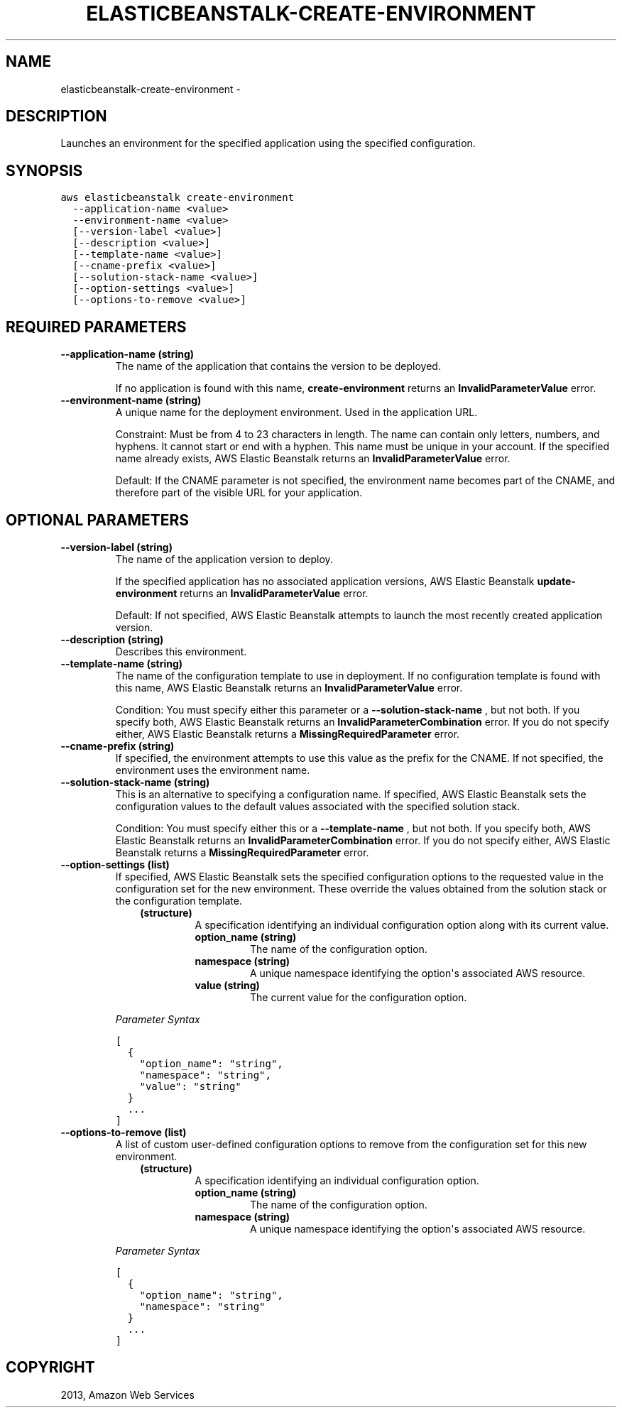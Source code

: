 .TH "ELASTICBEANSTALK-CREATE-ENVIRONMENT" "1" "March 11, 2013" "0.8" "aws-cli"
.SH NAME
elasticbeanstalk-create-environment \- 
.
.nr rst2man-indent-level 0
.
.de1 rstReportMargin
\\$1 \\n[an-margin]
level \\n[rst2man-indent-level]
level margin: \\n[rst2man-indent\\n[rst2man-indent-level]]
-
\\n[rst2man-indent0]
\\n[rst2man-indent1]
\\n[rst2man-indent2]
..
.de1 INDENT
.\" .rstReportMargin pre:
. RS \\$1
. nr rst2man-indent\\n[rst2man-indent-level] \\n[an-margin]
. nr rst2man-indent-level +1
.\" .rstReportMargin post:
..
.de UNINDENT
. RE
.\" indent \\n[an-margin]
.\" old: \\n[rst2man-indent\\n[rst2man-indent-level]]
.nr rst2man-indent-level -1
.\" new: \\n[rst2man-indent\\n[rst2man-indent-level]]
.in \\n[rst2man-indent\\n[rst2man-indent-level]]u
..
.\" Man page generated from reStructuredText.
.
.SH DESCRIPTION
.sp
Launches an environment for the specified application using the specified
configuration.
.SH SYNOPSIS
.sp
.nf
.ft C
aws elasticbeanstalk create\-environment
  \-\-application\-name <value>
  \-\-environment\-name <value>
  [\-\-version\-label <value>]
  [\-\-description <value>]
  [\-\-template\-name <value>]
  [\-\-cname\-prefix <value>]
  [\-\-solution\-stack\-name <value>]
  [\-\-option\-settings <value>]
  [\-\-options\-to\-remove <value>]
.ft P
.fi
.SH REQUIRED PARAMETERS
.INDENT 0.0
.TP
.B \fB\-\-application\-name\fP  (string)
The name of the application that contains the version to be deployed.
.sp
If no application is found with this name, \fBcreate\-environment\fP returns an
\fBInvalidParameterValue\fP error.
.TP
.B \fB\-\-environment\-name\fP  (string)
A unique name for the deployment environment. Used in the application URL.
.sp
Constraint: Must be from 4 to 23 characters in length. The name can contain
only letters, numbers, and hyphens. It cannot start or end with a hyphen. This
name must be unique in your account. If the specified name already exists, AWS
Elastic Beanstalk returns an \fBInvalidParameterValue\fP error.
.sp
Default: If the CNAME parameter is not specified, the environment name becomes
part of the CNAME, and therefore part of the visible URL for your application.
.UNINDENT
.SH OPTIONAL PARAMETERS
.INDENT 0.0
.TP
.B \fB\-\-version\-label\fP  (string)
The name of the application version to deploy.
.sp
If the specified application has no associated application versions, AWS
Elastic Beanstalk \fBupdate\-environment\fP returns an \fBInvalidParameterValue\fP
error.
.sp
Default: If not specified, AWS Elastic Beanstalk attempts to launch the most
recently created application version.
.TP
.B \fB\-\-description\fP  (string)
Describes this environment.
.TP
.B \fB\-\-template\-name\fP  (string)
The name of the configuration template to use in deployment. If no
configuration template is found with this name, AWS Elastic Beanstalk returns
an \fBInvalidParameterValue\fP error.
.sp
Condition: You must specify either this parameter or a
\fB\-\-solution\-stack\-name\fP , but not both. If you specify both, AWS Elastic
Beanstalk returns an \fBInvalidParameterCombination\fP error. If you do not
specify either, AWS Elastic Beanstalk returns a \fBMissingRequiredParameter\fP
error.
.TP
.B \fB\-\-cname\-prefix\fP  (string)
If specified, the environment attempts to use this value as the prefix for the
CNAME. If not specified, the environment uses the environment name.
.TP
.B \fB\-\-solution\-stack\-name\fP  (string)
This is an alternative to specifying a configuration name. If specified, AWS
Elastic Beanstalk sets the configuration values to the default values
associated with the specified solution stack.
.sp
Condition: You must specify either this or a \fB\-\-template\-name\fP , but not
both. If you specify both, AWS Elastic Beanstalk returns an
\fBInvalidParameterCombination\fP error. If you do not specify either, AWS
Elastic Beanstalk returns a \fBMissingRequiredParameter\fP error.
.TP
.B \fB\-\-option\-settings\fP  (list)
If specified, AWS Elastic Beanstalk sets the specified configuration options
to the requested value in the configuration set for the new environment. These
override the values obtained from the solution stack or the configuration
template.
.INDENT 7.0
.INDENT 3.5
.INDENT 0.0
.TP
.B (structure)
A specification identifying an individual configuration option along with
its current value.
.INDENT 7.0
.TP
.B \fBoption_name\fP  (string)
The name of the configuration option.
.TP
.B \fBnamespace\fP  (string)
A unique namespace identifying the option\(aqs associated AWS resource.
.TP
.B \fBvalue\fP  (string)
The current value for the configuration option.
.UNINDENT
.UNINDENT
.UNINDENT
.UNINDENT
.sp
\fIParameter Syntax\fP
.sp
.nf
.ft C
[
  {
    "option_name": "string",
    "namespace": "string",
    "value": "string"
  }
  ...
]
.ft P
.fi
.TP
.B \fB\-\-options\-to\-remove\fP  (list)
A list of custom user\-defined configuration options to remove from the
configuration set for this new environment.
.INDENT 7.0
.INDENT 3.5
.INDENT 0.0
.TP
.B (structure)
A specification identifying an individual configuration option.
.INDENT 7.0
.TP
.B \fBoption_name\fP  (string)
The name of the configuration option.
.TP
.B \fBnamespace\fP  (string)
A unique namespace identifying the option\(aqs associated AWS resource.
.UNINDENT
.UNINDENT
.UNINDENT
.UNINDENT
.sp
\fIParameter Syntax\fP
.sp
.nf
.ft C
[
  {
    "option_name": "string",
    "namespace": "string"
  }
  ...
]
.ft P
.fi
.UNINDENT
.SH COPYRIGHT
2013, Amazon Web Services
.\" Generated by docutils manpage writer.
.
